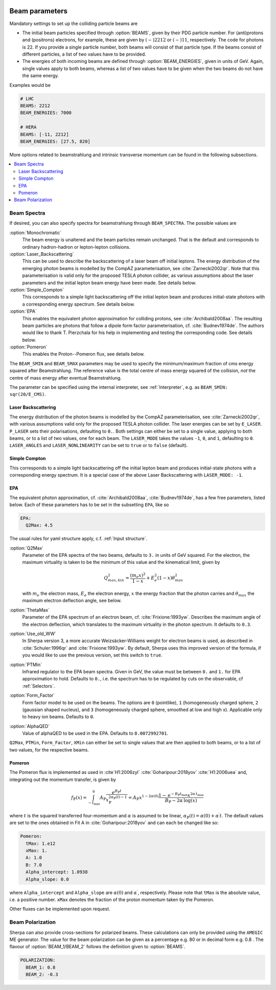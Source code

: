  .. _Beam Parameters:

***************
Beam parameters
***************

.. index:: BEAMS
.. index:: BEAM_ENERGIES

Mandatory settings to set up the colliding particle beams are

* The initial beam particles specified through :option:`BEAMS`, given
  by their PDG particle number. For (anti)protons and (positrons)
  electrons, for example, these are given by :math:`(-)2212` or
  :math:`(-)11`, respectively.  The code for photons is 22. If you
  provide a single particle number, both beams will consist of that
  particle type. If the beams consist of different particles, a list
  of two values have to be provided.

* The energies of both incoming beams are defined through
  :option:`BEAM_ENERGIES`, given in units of GeV. Again, single values
  apply to both beams, whereas a list of two values have to be given
  when the two beams do not have the same energy.


Examples would be

.. code-block:: yaml

   # LHC
   BEAMS: 2212
   BEAM_ENERGIES: 7000

   # HERA
   BEAMS: [-11, 2212]
   BEAM_ENERGIES: [27.5, 820]

More options related to beamstrahlung and intrinsic transverse momentum can
be found in the following subsections.

.. contents::
   :local:

.. _Beam Spectra:

Beam Spectra
============

.. index:: BEAM_SPECTRA
.. index:: SPECTRUM_FILES
.. index:: BEAM_SMIN
.. index:: BEAM_SMAX

If desired, you can also specify spectra for beamstrahlung through
``BEAM_SPECTRA``. The possible values are

:option:`Monochromatic`
  The beam energy is unaltered and the beam
  particles remain unchanged.  That is the default and corresponds to
  ordinary hadron-hadron or lepton-lepton collisions.

:option:`Laser_Backscattering`
  This can be used to describe the
  backscattering of a laser beam off initial leptons. The energy
  distribution of the emerging photon beams is modelled by the CompAZ
  parameterisation, see :cite:`Zarnecki2002qr`.  Note that this
  parameterisation is valid only for the proposed TESLA photon
  collider, as various assumptions about the laser parameters and the
  initial lepton beam energy have been made. See details below.

:option:`Simple_Compton`
  This corresponds to a simple light backscattering
  off the initial lepton beam and produces initial-state
  photons with a corresponding energy spectrum.  See details below.

:option:`EPA`
  This enables the equivalent photon approximation for colliding
  protons, see :cite:`Archibald2008aa`. The resulting beam particles
  are photons that follow a dipole form factor parameterisation,
  cf. :cite:`Budnev1974de`.  The authors would like to
  thank T. Pierzchala for his help in implementing and testing the
  corresponding code. See details below.

:option:`Pomeron`
  This enables the Proton--Pomeron flux, see details below.

The ``BEAM_SMIN`` and ``BEAM_SMAX`` parameters may be used to specify
the minimum/maximum fraction of cms energy squared after
Beamstrahlung. The reference value is the total centre of mass energy
squared of the collision, *not* the centre of mass energy after
eventual Beamstrahlung.

The parameter can be specified using the internal interpreter, see
:ref:`Interpreter`, e.g. as ``BEAM_SMIN: sqr(20/E_CMS)``.

Laser Backscattering
--------------------

.. index:: E_LASER
.. index:: P_LASER
.. index:: LASER_MODE
.. index:: LASER_ANGLES
.. index:: LASER_NONLINEARITY

The energy distribution of the photon beams is modelled by the CompAZ
parameterisation, see :cite:`Zarnecki2002qr`, with various assumptions
valid only for the proposed TESLA photon collider. The laser energies
can be set by ``E_LASER``. ``P_LASER`` sets their polarisations,
defaulting to ``0.``.  Both settings can either be set to a single
value, applying to both beams, or to a list of two values, one for
each beam.  The ``LASER_MODE`` takes the values ``-1``, ``0``, and
``1``, defaulting to ``0``.  ``LASER_ANGLES`` and
``LASER_NONLINEARITY`` can be set to ``true`` or to ``false``
(default).

Simple Compton
--------------

This corresponds to a simple light backscattering off the initial
lepton beam and produces initial-state photons with a corresponding
energy spectrum.  It is a special case of the above Laser
Backscattering with ``LASER_MODE: -1``.

EPA
---

.. index:: EPA:Q2Max
.. index:: EPA:ThetaMax
.. index:: EPA:Use_old_WW
.. index:: EPA:PTMin
.. index:: EPA:Form_Factor
.. index:: EPA:AlphaQED

The equivalent photon approximation, cf. :cite:`Archibald2008aa`,
:cite:`Budnev1974de`, has a few free parameters, listed below.
Each of these parameters has to be set in the subsetting ``EPA``, like so

.. code-block:: yaml

   EPA:
     Q2Max: 4.5

The usual rules for yaml structure apply, c.f. :ref:`Input structure`.

:option:`Q2Max`
  Parameter of the EPA spectra of the two beams, defaults to ``3.`` in
  units of GeV squared. For the electron, the maximum virtuality is taken
  to be the minimum of this value and the kinematical limit, given by

  .. math::

    Q^2_{max,kin} = \frac{(m_e x)^2}{1-x} + E_e^2 (1-x) \theta^2_{max}

  with :math:`m_e` the electron mass, :math:`E_e` the electron energy,
  :math:`x` the energy fraction that the photon carries and
  :math:`\theta_{max}` the maximum electron deflection angle, see below.

:option:`ThetaMax`
  Parameter of the EPA spectrum of an electron beam, cf. :cite:`Frixione:1993yw`.
  Describes the maximum angle of the electron deflection, which
  translates to the maximum virtuality in the photon spectrum. It defaults to ``0.3``.

:option:`Use_old_WW`
  In Sherpa version 3, a more accurate Weizsäcker-Williams weight for electron beams is used, as described in
  :cite:`Schuler:1996qr` and :cite:`Frixione:1993yw`. By default, Sherpa uses this improved version of the formula,
  if you would like to use the previous version, set this switch to ``true``.

:option:`PTMin`
  Infrared regulator to the EPA beam spectra. Given in GeV, the value
  must be between ``0.`` and ``1.`` for EPA approximation to hold.
  Defaults to ``0.``, i.e. the spectrum has to be regulated by cuts on
  the observable, cf :ref:`Selectors`.

:option:`Form_Factor`
  Form factor model to be used on the beams. The options are ``0``
  (pointlike), ``1`` (homogeneously charged sphere, ``2`` (gaussian
  shaped nucleus), and ``3`` (homogeneously charged sphere, smoothed
  at low and high x). Applicable only to heavy ion beams.  Defaults to
  ``0``.

:option:`AlphaQED`
  Value of alphaQED to be used in the EPA. Defaults to ``0.0072992701``.

``Q2Max``, ``PTMin``, ``Form_Factor``, ``XMin`` can either be set to
single values that are then applied to both beams, or to a list of two
values, for the respective beams.

Pomeron
-------

The Pomeron flux is implemented as used in :cite`H1:2006zyl` :cite:`Goharipour:2018yov` :cite:`H1:2006uea` and, integrating out the momentum transfer, is given by

.. math::

    f_{\mathbb{P}}(x) = \int^0_{-t_\mathrm{max}} A_\mathbb{P} \frac{e^{B_\mathbb{P} t}}{{x}_\mathbb{P}^{2 \alpha_\mathbb{P}\left(t\right) -1}}
    = A_\mathbb{P} x^{1 - 2 \alpha\left(0\right)}
    \frac{1-\mathrm{e}^{-B_\mathbb{P} t_\mathrm{max}} x^{2 \alpha^\prime t_\mathrm{max}}}
         {B_\mathbb{P} - 2 \alpha^\prime \mathrm{log}(x)}

where :math:`t` is the squared transferred four-momentum and :math:`\alpha` is assumed to be
linear, :math:`\alpha_\mathbb{P}\left(t\right) = \alpha\left(0\right) + \alpha^\prime t`. The default values are set
to the ones obtained in Fit A in :cite:`Goharipour:2018yov` and can each be changed like so:

.. code-block:: yaml

    Pomeron:
      tMax: 1.e12
      xMax: 1.
      A: 1.0
      B: 7.0
      Alpha_intercept: 1.0938
      Alpha_slope: 0.0

where ``Alpha_intercept`` and ``Alpha_slope`` are :math:`\alpha\left(0\right)` and :math:`\alpha^\prime`, respectively.
Please note that ``tMax`` is the absolute value, i.e. a positive number.
``xMax`` denotes the fraction of the proton momentum taken by the Pomeron.

Other fluxes can be implemented upon request.

.. _Beam Polarization:

Beam Polarization
=============================

Sherpa can also provide cross-sections for polarized beams.
These calculations can only be provided using the  ``AMEGIC`` ME generator.
The value for the beam polarization can be given as a percentage e.g. 80 or in decimal form e.g. 0.8 .
The flavour of :option:`BEAM_1/BEAM_2` follows the definition given to  :option:`BEAMS`.

.. code-block:: yaml

   POLARIZATION:
     BEAM_1: 0.8
     BEAM_2: -0.3

